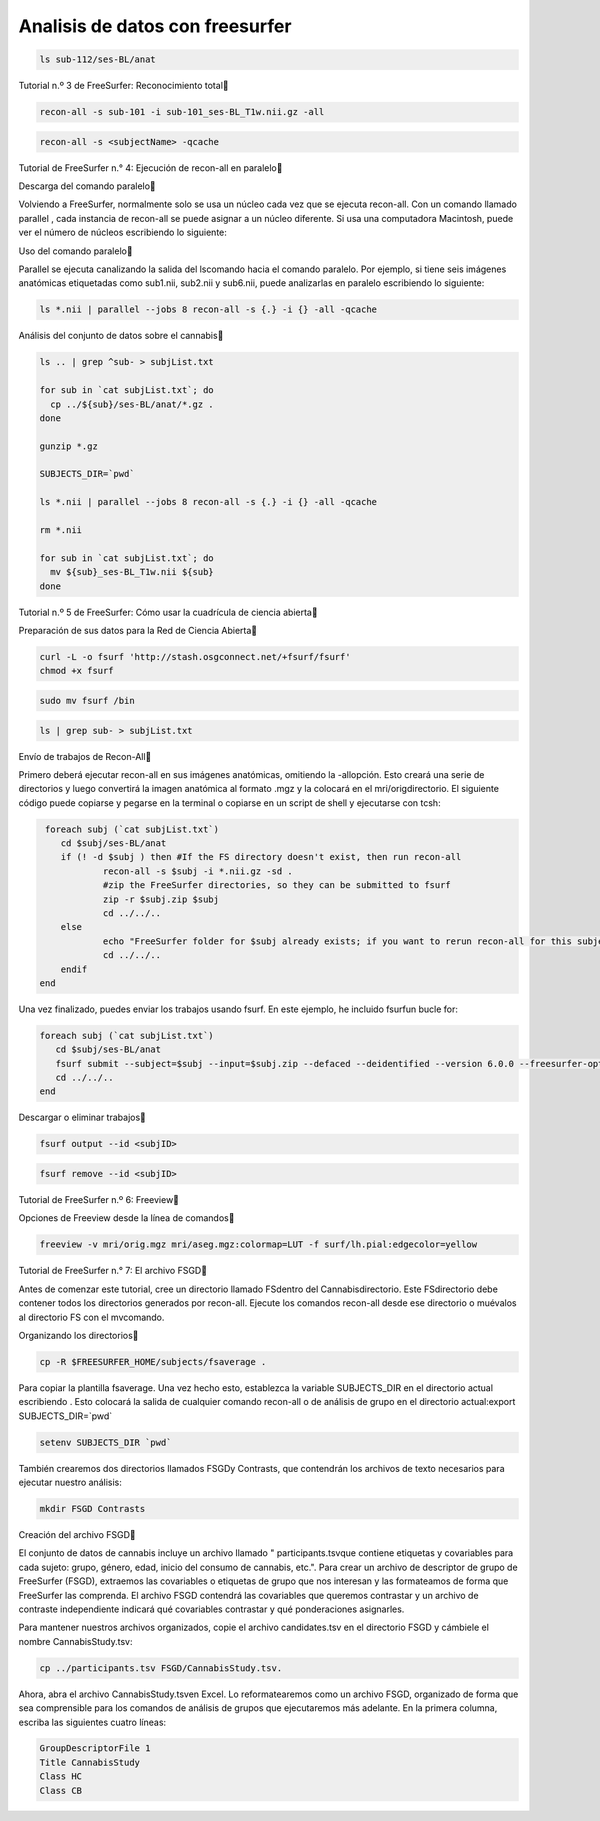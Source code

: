 Analisis de datos con freesurfer
================================

.. code:: Bash

   ls sub-112/ses-BL/anat

Tutorial n.º 3 de FreeSurfer: Reconocimiento total

.. code:: Bash

   recon-all -s sub-101 -i sub-101_ses-BL_T1w.nii.gz -all

.. code:: Bash
   
   recon-all -s <subjectName> -qcache

Tutorial de FreeSurfer n.° 4: Ejecución de recon-all en paralelo


Descarga del comando paralelo

Volviendo a FreeSurfer, normalmente solo se usa un núcleo cada vez que se ejecuta recon-all. Con un comando 
llamado parallel , cada instancia de recon-all se puede asignar a un núcleo diferente. Si usa una computadora 
Macintosh, puede ver el número de núcleos escribiendo lo siguiente:


Uso del comando paralelo


Parallel se ejecuta canalizando la salida del lscomando hacia el comando paralelo. Por ejemplo, si tiene seis 
imágenes anatómicas etiquetadas como sub1.nii, sub2.nii y sub6.nii, puede analizarlas en paralelo escribiendo 
lo siguiente:


.. code:: Bash

   ls *.nii | parallel --jobs 8 recon-all -s {.} -i {} -all -qcache
 
Análisis del conjunto de datos sobre el cannabis

.. code:: Bash

   ls .. | grep ^sub- > subjList.txt

   for sub in `cat subjList.txt`; do
     cp ../${sub}/ses-BL/anat/*.gz .
   done

   gunzip *.gz

   SUBJECTS_DIR=`pwd`

   ls *.nii | parallel --jobs 8 recon-all -s {.} -i {} -all -qcache

   rm *.nii

   for sub in `cat subjList.txt`; do
     mv ${sub}_ses-BL_T1w.nii ${sub}
   done


Tutorial n.º 5 de FreeSurfer: Cómo usar la cuadrícula de ciencia abierta

Preparación de sus datos para la Red de Ciencia Abierta

.. code:: Bash

   curl -L -o fsurf 'http://stash.osgconnect.net/+fsurf/fsurf'
   chmod +x fsurf

.. code:: Bash

   sudo mv fsurf /bin


.. code:: Bash

   ls | grep sub- > subjList.txt

Envío de trabajos de Recon-All

Primero deberá ejecutar recon-all en sus imágenes anatómicas, omitiendo la -allopción. Esto creará una serie 
de directorios y luego convertirá la imagen anatómica al formato .mgz y la colocará en el mri/origdirectorio. 
El siguiente código puede copiarse y pegarse en la terminal o copiarse en un script de shell y ejecutarse con 
tcsh:



.. code:: Bash

   foreach subj (`cat subjList.txt`)
      cd $subj/ses-BL/anat
      if (! -d $subj ) then #If the FS directory doesn't exist, then run recon-all
              recon-all -s $subj -i *.nii.gz -sd .
              #zip the FreeSurfer directories, so they can be submitted to fsurf
              zip -r $subj.zip $subj
              cd ../../..
      else
              echo "FreeSurfer folder for $subj already exists; if you want to rerun recon-all for this subject, delete the folder and rerun this script."
              cd ../../..
      endif
  end


Una vez finalizado, puedes enviar los trabajos usando fsurf. En este ejemplo, he incluido fsurfun bucle for:


.. code:: Bash

   foreach subj (`cat subjList.txt`)
      cd $subj/ses-BL/anat
      fsurf submit --subject=$subj --input=$subj.zip --defaced --deidentified --version 6.0.0 --freesurfer-options='-all -qcache -3T'
      cd ../../..
   end

Descargar o eliminar trabajos

.. code:: Bash

   fsurf output --id <subjID>

.. code:: Bash

   fsurf remove --id <subjID>

Tutorial de FreeSurfer n.º 6: Freeview

Opciones de Freeview desde la línea de comandos


.. code:: Bash

   freeview -v mri/orig.mgz mri/aseg.mgz:colormap=LUT -f surf/lh.pial:edgecolor=yellow


Tutorial de FreeSurfer n.° 7: El archivo FSGD


Antes de comenzar este tutorial, cree un directorio llamado FSdentro del Cannabisdirectorio. Este 
FSdirectorio debe contener todos los directorios generados por recon-all. Ejecute los comandos recon-all 
desde ese directorio o muévalos al directorio FS con el mvcomando.

Organizando los directorios

.. code:: Bash

   cp -R $FREESURFER_HOME/subjects/fsaverage .

Para copiar la plantilla fsaverage. Una vez hecho esto, establezca la variable SUBJECTS_DIR en el directorio 
actual escribiendo . Esto colocará la salida de cualquier comando recon-all o de análisis de grupo en el 
directorio actual:export SUBJECTS_DIR=`pwd`

.. code:: Bash

   setenv SUBJECTS_DIR `pwd`


También crearemos dos directorios llamados FSGDy Contrasts, que contendrán los archivos de texto necesarios 
para ejecutar nuestro análisis:


.. code:: Bash

   mkdir FSGD Contrasts

Creación del archivo FSGD

El conjunto de datos de cannabis incluye un archivo llamado " participants.tsvque contiene etiquetas y 
covariables para cada sujeto: grupo, género, edad, inicio del consumo de cannabis, etc.". Para crear un 
archivo de descriptor de grupo de FreeSurfer (FSGD), extraemos las covariables o etiquetas de grupo que nos 
interesan y las formateamos de forma que FreeSurfer las comprenda. El archivo FSGD contendrá las covariables 
que queremos contrastar y un archivo de contraste independiente indicará qué covariables contrastar y qué 
ponderaciones asignarles.


Para mantener nuestros archivos organizados, copie el archivo candidates.tsv en el directorio FSGD y cámbiele 
el nombre CannabisStudy.tsv:


.. code:: Bash

   cp ../participants.tsv FSGD/CannabisStudy.tsv.

Ahora, abra el archivo CannabisStudy.tsven Excel. Lo reformatearemos como un archivo FSGD, organizado de 
forma que sea comprensible para los comandos de análisis de grupos que ejecutaremos más adelante. En la 
primera columna, escriba las siguientes cuatro líneas:


.. code:: Bash

   GroupDescriptorFile 1 
   Title CannabisStudy
   Class HC
   Class CB






